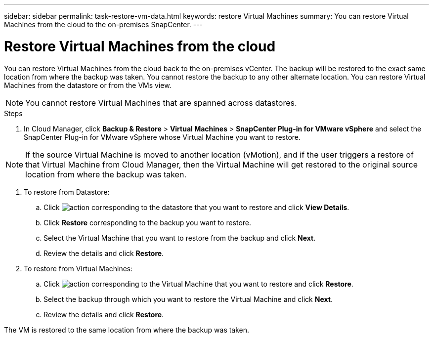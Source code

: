 ---
sidebar: sidebar
permalink: task-restore-vm-data.html
keywords: restore Virtual Machines
summary: You can restore Virtual Machines from the cloud to the on-premises SnapCenter.
---

= Restore Virtual Machines from the cloud
:hardbreaks:
:nofooter:
:icons: font
:linkattrs:
:imagesdir: ./media/

[.lead]
You can restore Virtual Machines from the cloud back to the on-premises vCenter. The backup will be restored to the exact same location from where the backup was taken. You cannot restore the backup to any other alternate location. You can restore Virtual Machines from the datastore or from the VMs view.

NOTE: You cannot restore Virtual Machines that are spanned across datastores.

.Steps

. In Cloud Manager, click *Backup & Restore* > *Virtual Machines* > *SnapCenter Plug-in for VMware vSphere* and select the SnapCenter Plug-in for VMware vSphere whose Virtual Machine you want to restore.

NOTE: If the source Virtual Machine is moved to another location (vMotion), and if the user triggers a restore of that Virtual Machine from Cloud Manager, then the Virtual Machine will get restored to the original source location from where the backup was taken.

. To restore from Datastore:
.. Click image:icon-action.png[action] corresponding to the datastore that you want to restore and click *View Details*.
.. Click *Restore* corresponding to the backup you want to restore.
.. Select the Virtual Machine that you want to restore from the backup and click *Next*.
.. Review the details and click *Restore*.
. To restore from Virtual Machines:
.. Click image:icon-action.png[action] corresponding to the Virtual Machine that you want to restore and click *Restore*.
.. Select the backup through which you want to restore the Virtual Machine and click *Next*.
.. Review the details and click *Restore*.

The VM is restored to the same location from where the backup was taken.
